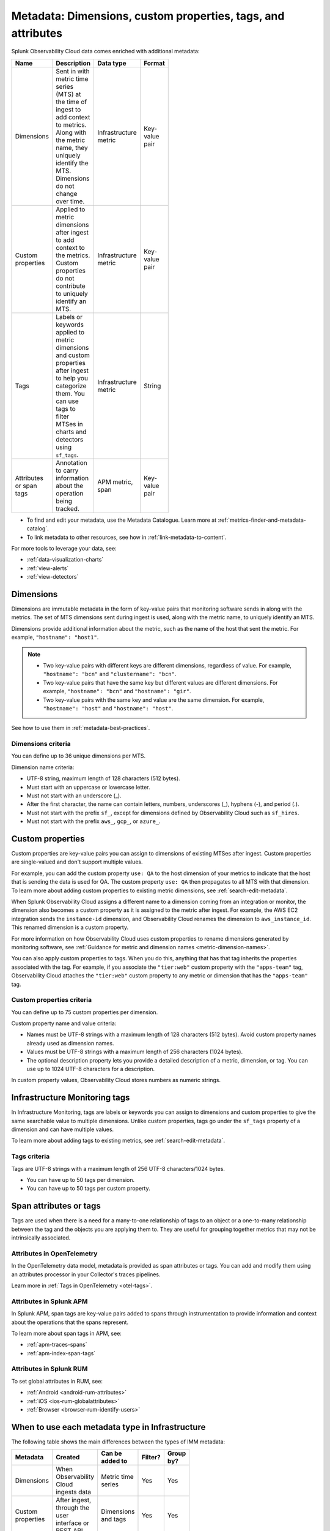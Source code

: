 .. _metrics-dimensions-mts:

************************************************************************
Metadata: Dimensions, custom properties, tags, and attributes 
************************************************************************

.. meta::
    :description: Learn about the differences between dimensions, custom properties, and tags in Splunk Observability Cloud.

Splunk Observability Cloud data comes enriched with additional metadata: 

.. list-table::
  :header-rows: 1
  :widths: 20 50 15 15 
  :width: 100

  * - :strong:`Name`
    - :strong:`Description`
    - :strong:`Data type`
    - :strong:`Format`
  * - Dimensions
    - Sent in with metric time series (MTS) at the time of ingest to add context to metrics. Along with the metric name, they uniquely identify the MTS. Dimensions do not change over time.
    - Infrastructure metric
    - Key-value pair
  * - Custom properties 
    - Applied to metric dimensions after ingest to add context to the metrics. Custom properties do not contribute to uniquely identify an MTS.
    - Infrastructure metric
    - Key-value pair
  * - Tags
    - Labels or keywords applied to metric dimensions and custom properties after ingest to help you categorize them. You can use tags to filter MTSes in charts and detectors using ``sf_tags``. 
    - Infrastructure metric
    - String
  * - Attributes or span tags
    - Annotation to carry information about the operation being tracked.
    - APM metric, span
    - Key-value pair

* To find and edit your metadata, use the Metadata Catalogue. Learn more at :ref:`metrics-finder-and-metadata-catalog`. 
* To link metadata to other resources, see how in :ref:`link-metadata-to-content`.

For more tools to leverage your data, see:

* :ref:`data-visualization-charts` 
* :ref:`view-alerts`
* :ref:`view-detectors`

.. _metadata-dimension:

Dimensions
================================================================================

Dimensions are immutable metadata in the form of key-value pairs that monitoring software sends in along with the metrics. The set of MTS dimensions sent during ingest is used, along with the metric name, to uniquely identify an MTS. 

Dimensions provide additional information about the metric, such as the name of the host that sent the metric. For example, ``"hostname": "host1"``. 

.. note:: 
    * Two key-value pairs with different keys are different dimensions, regardless of value. For example, ``"hostname": "bcn"`` and ``"clustername": "bcn"``.  
    * Two key-value pairs that have the same key but different values are different dimensions. For example, ``"hostname": "bcn"`` and ``"hostname": "gir"``.   
    * Two key-value pairs with the same key and value are the same dimension. For example, ``"hostname": "host"`` and ``"hostname": "host"``.   

See how to use them in :ref:`metadata-best-practices`.

Dimensions criteria
----------------------

You can define up to 36 unique dimensions per MTS.

Dimension name criteria:

- UTF-8 string, maximum length of 128 characters (512 bytes).
- Must start with an uppercase or lowercase letter.
- Must not start with an underscore (_).
- After the first character, the name can contain letters, numbers, underscores (_), hyphens (-), and period (.).
- Must not start with the prefix ``sf_``, except for dimensions defined by Observability Cloud such as ``sf_hires``.
- Must not start with the prefix ``aws_``, ``gcp_``, or ``azure_``.

.. _custom-properties:

Custom properties
===================

Custom properties are key-value pairs you can assign to dimensions of existing MTSes after ingest. Custom properties are single-valued and don't support multiple values.

For example, you can add the custom property ``use: QA`` to the host dimension of your metrics to indicate that the host that is sending the data is used for QA. The custom property ``use: QA`` then propagates to all MTS with that dimension. To learn more about adding custom properties to existing metric dimensions, see :ref:`search-edit-metadata`.

When Splunk Observability Cloud assigns a different name to a dimension coming from an integration or monitor, the dimension also becomes a custom property as it is assigned to the metric after ingest. For example, the AWS EC2 integration sends the ``instance-id`` dimension, and Observability Cloud renames the dimension to ``aws_instance_id``. This renamed dimension is a custom property.

For more information on how Observability Cloud uses custom properties to rename dimensions generated by monitoring software, see :ref:`Guidance for metric and dimension names <metric-dimension-names>`.

You can also apply custom properties to tags. When you do this, anything that has that tag inherits the properties associated with the tag. For example, if you associate the ``"tier:web"`` custom property with the ``"apps-team"`` tag, Observability Cloud attaches the ``"tier:web"`` custom property to any metric or dimension that has the ``"apps-team"`` tag.

Custom properties criteria
----------------------------

You can define up to 75 custom properties per dimension.

Custom property name and value criteria:

* Names must be UTF-8 strings with a maximum length of 128 characters (512 bytes). Avoid custom property names already used as dimension names.
* Values must be UTF-8 strings with a maximum length of 256 characters (1024 bytes).
* The optional description property lets you provide a detailed description of a metric, dimension, or tag. You can use up to 1024 UTF-8 characters for a description.

In custom property values, Observability Cloud stores numbers as numeric strings.

.. _metadata-infra-tags:

Infrastructure Monitoring tags
========================================

In Infrastructure Monitoring, tags are labels or keywords you can assign to dimensions and custom properties to give the same searchable value to multiple dimensions. Unlike custom properties, tags go under the ``sf_tags`` property of a dimension and can have multiple values. 

To learn more about adding tags to existing metrics, see :ref:`search-edit-metadata`.

Tags criteria
------------------------------------------------------

Tags are UTF-8 strings with a maximum length of 256 UTF-8 characters/1024 bytes.

* You can have up to 50 tags per dimension.
* You can have up to 50 tags per custom property.

.. _metadata-attributes:

Span attributes or tags 
==========================================

Tags are used when there is a need for a many-to-one relationship of tags to an object or a one-to-many relationship between the tag and the objects you are applying them to. They are useful for grouping together metrics that may not be intrinsically associated.

Attributes in OpenTelemetry
--------------------------------

In the OpenTelemetry data model, metadata is provided as span attributes or tags. You can add and modify them using an attributes processor in your Collector's traces pipelines. 

Learn more in :ref:`Tags in OpenTelemetry <otel-tags>`.

Attributes in Splunk APM
--------------------------------

In Splunk APM, span tags are key-value pairs added to spans through instrumentation to provide information and context about the operations that the spans represent. 

To learn more about span tags in APM, see: 

* :ref:`apm-traces-spans`
* :ref:`apm-index-span-tags`

Attributes in Splunk RUM
--------------------------------

To set global attributes in RUM, see:

* :ref:`Android <android-rum-attributes>`
* :ref:`iOS <ios-rum-globalattributes>`
* :ref:`Browser <browser-rum-identify-users>`

.. _metadata-best-practices:

When to use each metadata type in Infrastructure
================================================================================

The following table shows the main differences between the types of IMM metadata:

.. list-table::
  :header-rows: 1
  :widths: 10 40 30 10 10
  :width: 100

  * - :strong:`Metadata`
    - :strong:`Created`
    - :strong:`Can be added to`
    - :strong:`Filter?`
    - :strong:`Group by?`
  * - Dimensions
    - When Observability Cloud ingests data
    - Metric time series
    - Yes
    - Yes
  * - Custom properties
    - After ingest, through the user interface or REST API
    - Dimensions and tags
    - Yes
    - Yes
  * - Tags
    - After ingest, through the user interface or REST API
    - Dimensions and custom properties
    - Yes
    - No

Each type of metadata has its own function in Observability Cloud. The following sections discuss several considerations to help you choose the most appropriate type of metadata for your metrics.

Use dimensions or custom properties
----------------------------------------

.. note:: Dimensions and custom properties are not distinguishable from one another in the UI, but they behave in different ways and serve different purposes.

Dimensions and custom properties are similar in that they are both key-value pairs that add context to your metrics and offer you the tools to effectively group and aggregate your metrics. The key differences between dimensions and custom properties are:

#. You send in dimensions at the time of ingest, and you add custom properties after ingest.
#. You can't make changes to dimensions, but you can make changes to custom properties.

Due to these differences, use dimensions in the following situations:

  * When you need the metadata to define a unique MTS.

     **Example:** You send in a metric called ``cpu.utilization`` from two data centers. Within each data center, you have 10 servers with unique names represented by these key-value pairs: ``host:server1``, ``host:server2``,..., ``host:server10``. However, your server names are only unique within a data center and not within your whole environment. You want to add more metadata for your data centers, ``dc:west`` and ``dc:east``, to help with the distinction. In this case, you need send metadata about the hosts and the data centers as dimensions because you know before ingesting that you want a separate MTS for every host in your environment.

  * When you want to keep track of historical values for your metadata.

      **Example:** You collect a metric called ``latency`` to measure the latency of requests made to your application. You already have a dimension for customers, but you also want to track the improvement between versions 1.0 and 2.0 of your application. In this case, you need to make ``version:1.0`` and ``version:2.0`` dimensions. If you make ``version:1.0`` a custom property, then change it to ``version:2.0`` when you release a new version of your application, you lose all the historical values for the ``latency`` MTS defined by ``version:1.0``.

Use custom properties in the following situations:

  * When you have metadata that provides additional context for your metrics, but you don't want that metadata to create another uniquely identifiable MTS. 
  * When you have metadata you know you want to make changes to in the future.

      **Example:** You collect a metric called ``service.errors`` to know when your customers are running into issues with your services. The MTS for this metric are already uniquely identifiable by the customer and service dimensions. You want to attach the escalation contacts for each service for every customer to your metrics. In this case, you assign the escalation contacts as custom properties to the specific service dimension or customer dimensions. As your team grows and goes through reorganization, you want to be able to change this metadata. You also don't need the escalation contacts as dimensions as the customer and service dimensions already yield separate MTS.

Use IMM tags
----------------------------------------

Use tags when there is a one-to-many relationship between the tag and the objects you are assigning it to. 

For example:

* You do canary testing in your environment. When you do a canary deployment, you use the ``canary`` tag to mark the hosts that received the new code, so you can identify their metrics and compare their performance to those hosts that didn't receive the new code. You don't need a key-value pair as there's only a single value, ``canary``.

* You have hosts that run multiple apps in your environment. To identify the apps that a particular host is running, you create a tag for each app, then apply one or more of these tags to the ``host:<name>`` dimension to specify the apps that are running on each host.

